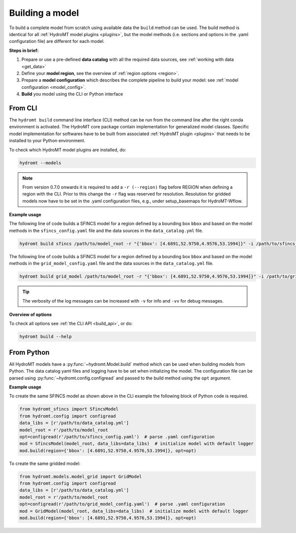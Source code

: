 .. _model_build:

Building a model
================

To build a complete model from scratch using available data the ``build`` method can be used.
The build method is identical for all :ref:`HydroMT model plugins <plugins>`,
but the model methods (i.e. sections and options in the .yaml configuration file) are different for each model.

**Steps in brief:**

1) Prepare or use a pre-defined **data catalog** with all the required data sources, see :ref:`working with data <get_data>`
2) Define your **model region**, see the overview of :ref:`region options <region>`.
3) Prepare a **model configuration** which describes the complete pipeline to build your model: see :ref:`model configuration <model_config>`.
4) **Build** you model using the CLI or Python interface

.. _cli_build:

From CLI
--------

The ``hydromt build`` command line interface (CLI) method can be run from the command line after the right conda environment is activated.
The HydroMT core package contain implementation for generalized model classes. Specific model implementation for softwares have to be built
from associated :ref:`HydroMT plugin <plugins>` that needs to be installed to your Python environment.

To check which HydroMT model plugins are installed, do:

.. code-block:: console

    hydromt --models


.. NOTE::
    From version 0.7.0 onwards it is required to add a ``-r (--region)`` flag before REGION when defining a region with the CLI.
    Prior to this change the ``-r`` flag was reserved for resolution.
    Resolution for gridded models now have to be set in the .yaml configuration files, e.g., under setup_basemaps for HydroMT-Wflow.

**Example usage**

The following line of code builds a SFINCS model for a region defined by a bounding box ``bbox`` and based on the model methods
in the ``sfincs_config.yaml`` file and the data sources in the ``data_catalog.yml`` file.

.. code-block:: console

    hydromt build sfincs /path/to/model_root -r "{'bbox': [4.6891,52.9750,4.9576,53.1994]}" -i /path/to/sfincs_config.yaml -d /path/to/data_catalog.yml -v


The following line of code builds a SFINCS model for a region defined by a bounding box ``bbox`` and based on the model methods
in the ``grid_model_config.yaml`` file and the data sources in the ``data_catalog.yml`` file.

.. code-block:: console

    hydromt build grid_model /path/to/model_root -r "{'bbox': [4.6891,52.9750,4.9576,53.1994]}" -i /path/to/grid_model_config.yaml -d /path/to/data_catalog.yml -v

.. Tip::

    The verbosity of the log messages can be increased with ``-v`` for info and ``-vv`` for debug messages.

**Overview of options**

To check all options see :ref:`the CLI API <build_api>`, or do:

.. code-block:: console

    hydromt build --help

.. _python_build:

From Python
-----------

All HydroMT models have a :py:func:`~hydromt.Model.build` method which can be used when building models from Python.
The data catalog yaml files and logging have to be set when initializing the model.
The configuration file can be parsed using :py:func:`~hydromt.config.configread` and passed to the build method using the ``opt`` argument.

**Example usage**

To create the same SFINCS model as shown above in the CLI example the following block of Python code is required.

.. code-block::  python

    from hydromt_sfincs import SfincsModel
    from hydromt.config import configread
    data_libs = [r'/path/to/data_catalog.yml']
    model_root = r'/path/to/model_root
    opt=configread(r'/path/to/sfincs_config.yaml')  # parse .yaml configuration
    mod = SfincsModel(model_root, data_libs=data_libs)  # initialize model with default logger
    mod.build(region={'bbox': [4.6891,52.9750,4.9576,53.1994]}, opt=opt)

To create the same gridded model:

.. code-block::  python

    from hydromt.models.model_grid import GridModel
    from hydromt.config import configread
    data_libs = [r'/path/to/data_catalog.yml']
    model_root = r'/path/to/model_root
    opt=configread(r'/path/to/grid_model_config.yaml')  # parse .yaml configuration
    mod = GridModel(model_root, data_libs=data_libs)  # initialize model with default logger
    mod.build(region={'bbox': [4.6891,52.9750,4.9576,53.1994]}, opt=opt)
